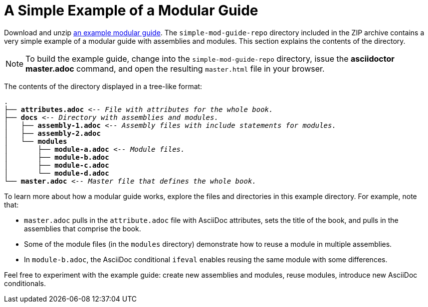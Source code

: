 [id="a-simple-example-of-a-modular-guide"]
= A Simple Example of a Modular Guide

Download and unzip link:https://github.com/redhat-documentation/modular-docs/blob/master/modular-docs-manual/files/simple-mod-guide-repo.zip[an example modular guide]. The `simple-mod-guide-repo` directory included in the ZIP archive contains a very simple example of a modular guide with assemblies and modules. This section explains the contents of the directory.

NOTE: To build the example guide, change into the `simple-mod-guide-repo` directory, issue the *asciidoctor master.adoc* command, and open the resulting `master.html` file in your browser.

The contents of the directory displayed in a tree-like format:

[subs="+quotes"]
----
.
├── *attributes.adoc* _<-- File with attributes for the whole book._
├── *docs* _<-- Directory with assemblies and modules._
│   ├── *assembly-1.adoc* _<-- Assembly files with include statements for modules._
│   ├── *assembly-2.adoc*
│   └── *modules*
│       ├── *module-a.adoc* _<-- Module files._
│       ├── *module-b.adoc*
│       ├── *module-c.adoc*
│       └── *module-d.adoc*
└── *master.adoc* _<-- Master file that defines the whole book._
----

To learn more about how a modular guide works, explore the files and directories in this example directory. For example, note that:

* `master.adoc` pulls in the `attribute.adoc` file with AsciiDoc attributes, sets the title of the book, and pulls in the assemblies that comprise the book.
* Some of the module files (in the `modules` directory) demonstrate how to reuse a module in multiple assemblies.
* In `module-b.adoc`, the AsciiDoc conditional `ifeval` enables reusing the same module with some differences.

Feel free to experiment with the example guide: create new assemblies and modules, reuse modules, introduce new AsciiDoc conditionals.
